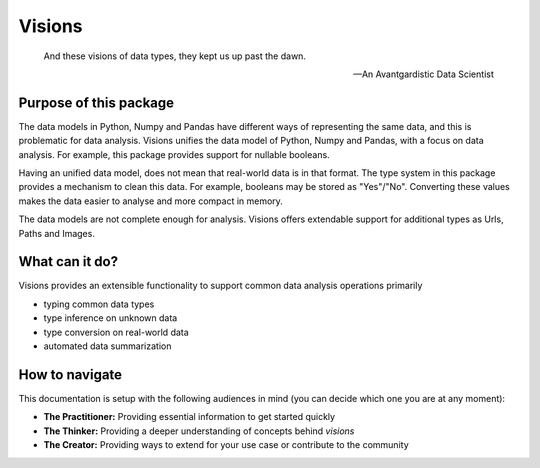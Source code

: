 Visions
=======

.. image:: images/johanna.png
   :width: 200 px
   :align: center
   :alt: Jeanne D'Arc, Image in the public domain


..


    And these visions of data types, they kept us up past the dawn.

    -- An Avantgardistic Data Scientist


Purpose of this package
-----------------------
The data models in Python, Numpy and Pandas have different ways of representing the same data, and this is problematic for data analysis.
Visions unifies the data model of Python, Numpy and Pandas, with a focus on data analysis.
For example, this package provides support for nullable booleans.

Having an unified data model, does not mean that real-world data is in that format.
The type system in this package provides a mechanism to clean this data.
For example, booleans may be stored as "Yes"/"No".
Converting these values makes the data easier to analyse and more compact in memory.

The data models are not complete enough for analysis.
Visions offers extendable support for additional types as Urls, Paths and Images.

What can it do?
---------------
Visions provides an extensible functionality to support common data analysis operations primarily

* typing common data types
* type inference on unknown data
* type conversion on real-world data
* automated data summarization

How to navigate
---------------

This documentation is setup with the following audiences in mind (you can decide which one you are at any moment):

- **The Practitioner:** Providing essential information to get started quickly
- **The Thinker:** Providing a deeper understanding of concepts behind `visions`
- **The Creator:** Providing ways to extend for your use case or contribute to the community
